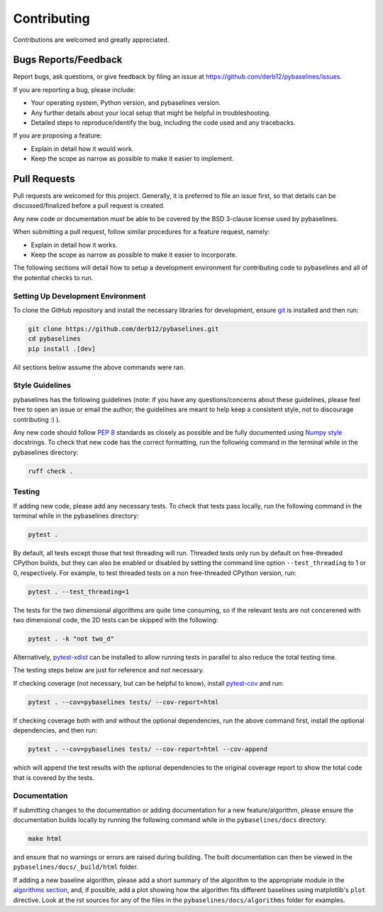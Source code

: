 ============
Contributing
============

Contributions are welcomed and greatly appreciated.

Bugs Reports/Feedback
~~~~~~~~~~~~~~~~~~~~~

Report bugs, ask questions, or give feedback by filing an issue
at https://github.com/derb12/pybaselines/issues.

If you are reporting a bug, please include:

* Your operating system, Python version, and pybaselines version.
* Any further details about your local setup that might be helpful in troubleshooting.
* Detailed steps to reproduce/identify the bug, including the code used and any tracebacks.

If you are proposing a feature:

* Explain in detail how it would work.
* Keep the scope as narrow as possible to make it easier to implement.

Pull Requests
~~~~~~~~~~~~~

Pull requests are welcomed for this project. Generally, it is preferred to file an issue first,
so that details can be discussed/finalized before a pull request is created.

Any new code or documentation must be able to be covered by the BSD 3-clause license
used by pybaselines.

When submitting a pull request, follow similar procedures for a feature request, namely:

* Explain in detail how it works.
* Keep the scope as narrow as possible to make it easier to incorporate.

The following sections will detail how to setup a development environment for contributing
code to pybaselines and all of the potential checks to run.


Setting Up Development Environment
^^^^^^^^^^^^^^^^^^^^^^^^^^^^^^^^^^

To clone the GitHub repository and install the necessary libraries for development,
ensure `git <https://git-scm.com>`_ is installed and then run:

.. code-block:: console

    git clone https://github.com/derb12/pybaselines.git
    cd pybaselines
    pip install .[dev]

All sections below assume the above commands were ran.

Style Guidelines
^^^^^^^^^^^^^^^^

pybaselines has the following guidelines (note: if you have any questions/concerns about
these guidelines, please feel free to open an issue or email the author; the guidelines
are meant to help keep a consistent style, not to discourage contributing :) ).

Any new code should follow `PEP 8 <https://www.python.org/dev/peps/pep-0008>`_ standards
as closely as possible and be fully documented using
`Numpy style <https://numpydoc.readthedocs.io/en/latest/format.html#docstring-standard>`_
docstrings. To check that new code has the correct formatting, run the following command in the
terminal while in the pybaselines directory:

.. code-block:: console

    ruff check .


Testing
^^^^^^^

If adding new code, please add any necessary tests. To check that tests pass
locally, run the following command in the terminal while in the pybaselines directory:

.. code-block:: console

    pytest .


By default, all tests except those that test threading will run. Threaded tests only run
by default on free-threaded CPython builds, but they can also be enabled or disabled by
setting the command line option ``--test_threading`` to 1 or 0, respectively. For example,
to test threaded tests on a non free-threaded CPython version, run:

.. code-block:: console

    pytest . --test_threading=1


The tests for the two dimensional algorithms are quite time consuming, so if the relevant
tests are not concerened with two dimensional code, the 2D tests can be skipped with the following:

.. code-block:: console

    pytest . -k "not two_d"


Alternatively, `pytest-xdist <https://pypi.org/project/pytest-xdist/>`_ can be installed to allow
running tests in parallel to also reduce the total testing time.

The testing steps below are just for reference and not necessary.

If checking coverage (not necessary, but can be helpful to know), install
`pytest-cov <https://pypi.org/project/pytest-cov>`_ and run:

.. code-block:: console

    pytest . --cov=pybaselines tests/ --cov-report=html

If checking coverage both with and without the optional dependencies, run the
above command first, install the optional dependencies, and then run:

.. code-block:: console

    pytest . --cov=pybaselines tests/ --cov-report=html --cov-append

which will append the test results with the optional dependencies to the original
coverage report to show the total code that is covered by the tests.

Documentation
^^^^^^^^^^^^^

If submitting changes to the documentation or adding documentation for a new feature/algorithm,
please ensure the documentation builds locally by running the following command while in the
``pybaselines/docs`` directory:

.. code-block:: console

    make html

and ensure that no warnings or errors are raised during building. The built documentation can
then be viewed in the ``pybaselines/docs/_build/html`` folder.

If adding a new baseline algorithm, please add a short summary of the algorithm to the
appropriate module in the
`algorithms section <https://pybaselines.readthedocs.io/en/latest/algorithms/index.html>`_,
and, if possible, add a plot showing how the algorithm fits different baselines using
matplotlib's ``plot`` directive. Look at the rst sources for any of the files in the
``pybaselines/docs/algorithms`` folder for examples.
